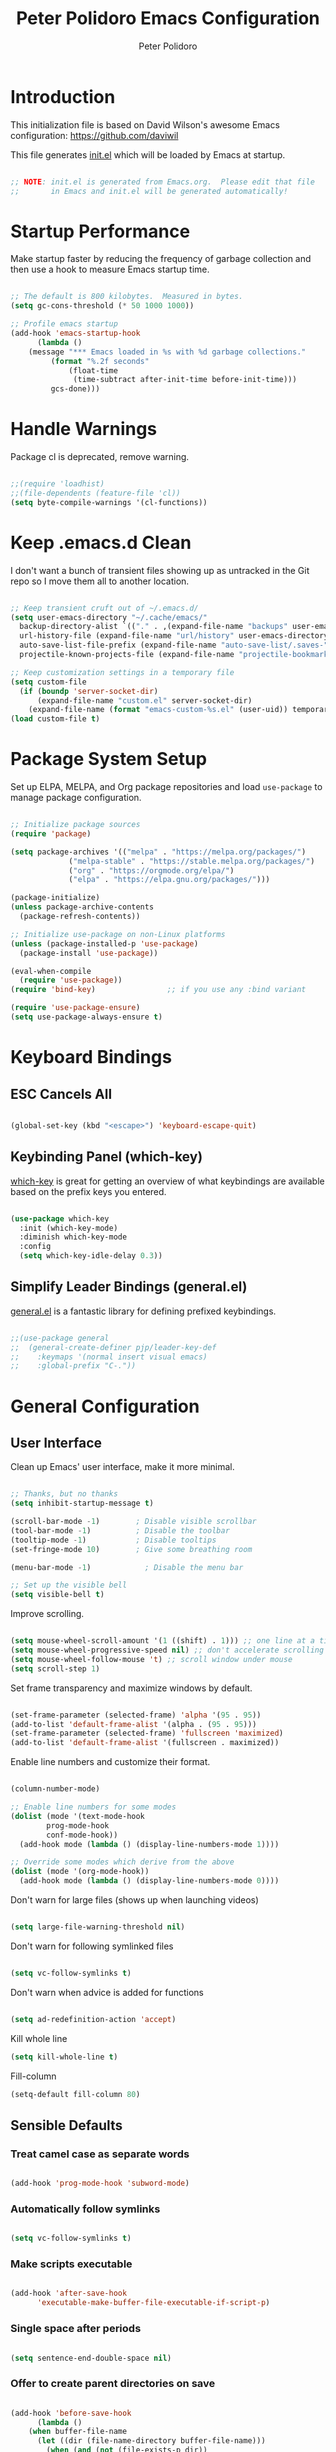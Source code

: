 #+title: Peter Polidoro Emacs Configuration
#+AUTHOR: Peter Polidoro
#+EMAIL: peterpolidoro@gmail.com
#+PROPERTY: header-args:emacs-lisp :tangle ./init.el :mkdirp yes

* Introduction
  
  This initialization file is based on David Wilson's awesome Emacs configuration: https://github.com/daviwil

  This file generates [[file:init.el][init.el]] which will be loaded by Emacs at startup.

  #+begin_src emacs-lisp

    ;; NOTE: init.el is generated from Emacs.org.  Please edit that file
    ;;       in Emacs and init.el will be generated automatically!

  #+end_src

* Startup Performance

  Make startup faster by reducing the frequency of garbage collection and then
  use a hook to measure Emacs startup time.

  #+begin_src emacs-lisp

    ;; The default is 800 kilobytes.  Measured in bytes.
    (setq gc-cons-threshold (* 50 1000 1000))

    ;; Profile emacs startup
    (add-hook 'emacs-startup-hook
	      (lambda ()
		(message "*** Emacs loaded in %s with %d garbage collections."
			 (format "%.2f seconds"
				 (float-time
				  (time-subtract after-init-time before-init-time)))
			 gcs-done)))

  #+end_src

* Handle Warnings

  Package cl is deprecated, remove warning.

  #+begin_src emacs-lisp

    ;;(require 'loadhist)
    ;;(file-dependents (feature-file 'cl))
    (setq byte-compile-warnings '(cl-functions))

  #+end_src

* Keep .emacs.d Clean

  I don't want a bunch of transient files showing up as untracked in the Git
  repo so I move them all to another location.

  #+begin_src emacs-lisp

    ;; Keep transient cruft out of ~/.emacs.d/
    (setq user-emacs-directory "~/.cache/emacs/"
	  backup-directory-alist `(("." . ,(expand-file-name "backups" user-emacs-directory)))
	  url-history-file (expand-file-name "url/history" user-emacs-directory)
	  auto-save-list-file-prefix (expand-file-name "auto-save-list/.saves-" user-emacs-directory)
	  projectile-known-projects-file (expand-file-name "projectile-bookmarks.eld" user-emacs-directory))

    ;; Keep customization settings in a temporary file
    (setq custom-file
	  (if (boundp 'server-socket-dir)
	      (expand-file-name "custom.el" server-socket-dir)
	    (expand-file-name (format "emacs-custom-%s.el" (user-uid)) temporary-file-directory)))
    (load custom-file t)

  #+end_src

* Package System Setup

  Set up ELPA, MELPA, and Org package repositories and load =use-package= to
  manage package configuration.

  #+begin_src emacs-lisp

    ;; Initialize package sources
    (require 'package)

    (setq package-archives '(("melpa" . "https://melpa.org/packages/")
			     ("melpa-stable" . "https://stable.melpa.org/packages/")
			     ("org" . "https://orgmode.org/elpa/")
			     ("elpa" . "https://elpa.gnu.org/packages/")))

    (package-initialize)
    (unless package-archive-contents
      (package-refresh-contents))

    ;; Initialize use-package on non-Linux platforms
    (unless (package-installed-p 'use-package)
      (package-install 'use-package))

    (eval-when-compile
      (require 'use-package))
    (require 'bind-key)                ;; if you use any :bind variant

    (require 'use-package-ensure)
    (setq use-package-always-ensure t)

  #+end_src

* Keyboard Bindings

** ESC Cancels All

   #+begin_src emacs-lisp

     (global-set-key (kbd "<escape>") 'keyboard-escape-quit)

   #+end_src

** Keybinding Panel (which-key)

   [[https://github.com/justbur/emacs-which-key][which-key]] is great for getting an overview of what keybindings are available
   based on the prefix keys you entered.

   #+begin_src emacs-lisp

     (use-package which-key
       :init (which-key-mode)
       :diminish which-key-mode
       :config
       (setq which-key-idle-delay 0.3))

   #+end_src

** Simplify Leader Bindings (general.el)

   [[https://github.com/noctuid/general.el][general.el]] is a fantastic library for defining prefixed keybindings.

   #+begin_src emacs-lisp

     ;;(use-package general
     ;;  (general-create-definer pjp/leader-key-def
     ;;    :keymaps '(normal insert visual emacs)
     ;;    :global-prefix "C-."))

   #+end_src

* General Configuration

** User Interface

   Clean up Emacs' user interface, make it more minimal.

   #+begin_src emacs-lisp

     ;; Thanks, but no thanks
     (setq inhibit-startup-message t)

     (scroll-bar-mode -1)        ; Disable visible scrollbar
     (tool-bar-mode -1)          ; Disable the toolbar
     (tooltip-mode -1)           ; Disable tooltips
     (set-fringe-mode 10)        ; Give some breathing room

     (menu-bar-mode -1)            ; Disable the menu bar

     ;; Set up the visible bell
     (setq visible-bell t)

   #+end_src

   Improve scrolling.

   #+begin_src emacs-lisp

     (setq mouse-wheel-scroll-amount '(1 ((shift) . 1))) ;; one line at a time
     (setq mouse-wheel-progressive-speed nil) ;; don't accelerate scrolling
     (setq mouse-wheel-follow-mouse 't) ;; scroll window under mouse
     (setq scroll-step 1)

   #+end_src

   Set frame transparency and maximize windows by default.

   #+begin_src emacs-lisp

     (set-frame-parameter (selected-frame) 'alpha '(95 . 95))
     (add-to-list 'default-frame-alist '(alpha . (95 . 95)))
     (set-frame-parameter (selected-frame) 'fullscreen 'maximized)
     (add-to-list 'default-frame-alist '(fullscreen . maximized))

   #+end_src

   Enable line numbers and customize their format.

   #+begin_src emacs-lisp

     (column-number-mode)

     ;; Enable line numbers for some modes
     (dolist (mode '(text-mode-hook
		     prog-mode-hook
		     conf-mode-hook))
       (add-hook mode (lambda () (display-line-numbers-mode 1))))

     ;; Override some modes which derive from the above
     (dolist (mode '(org-mode-hook))
       (add-hook mode (lambda () (display-line-numbers-mode 0))))

   #+end_src

   Don't warn for large files (shows up when launching videos)

   #+begin_src emacs-lisp

     (setq large-file-warning-threshold nil)

   #+end_src

   Don't warn for following symlinked files

   #+begin_src emacs-lisp

     (setq vc-follow-symlinks t)

   #+end_src

   Don't warn when advice is added for functions

   #+begin_src emacs-lisp

     (setq ad-redefinition-action 'accept)

   #+end_src

   Kill whole line

   #+BEGIN_SRC emacs-lisp
     (setq kill-whole-line t)
   #+END_SRC

   Fill-column

   #+BEGIN_SRC emacs-lisp
     (setq-default fill-column 80)
   #+END_SRC

** Sensible Defaults

*** Treat camel case as separate words

   #+begin_src emacs-lisp

     (add-hook 'prog-mode-hook 'subword-mode)

   #+end_src

*** Automatically follow symlinks

   #+begin_src emacs-lisp
     
     (setq vc-follow-symlinks t)

   #+end_src

*** Make scripts executable

   #+begin_src emacs-lisp

     (add-hook 'after-save-hook
	       'executable-make-buffer-file-executable-if-script-p)

   #+end_src

*** Single space after periods

   #+begin_src emacs-lisp

     (setq sentence-end-double-space nil)

   #+end_src

*** Offer to create parent directories on save

   #+begin_src emacs-lisp

     (add-hook 'before-save-hook
	       (lambda ()
		 (when buffer-file-name
		   (let ((dir (file-name-directory buffer-file-name)))
		     (when (and (not (file-exists-p dir))
				(y-or-n-p (format "Directory %s does not exist. Create it?" dir)))
		       (make-directory dir t))))))

   #+end_src

*** Apply changes to higlighted region

   #+begin_src emacs-lisp

     (transient-mark-mode t)

   #+end_src

*** Overwrite selected text

   #+begin_src emacs-lisp

     (delete-selection-mode t)

   #+end_src

*** Refresh buffers when files change

   #+begin_src emacs-lisp

     (global-auto-revert-mode t)

   #+end_src

*** Yank to point on mouse click

   #+begin_src emacs-lisp

     (setq mouse-yank-at-point t)

   #+end_src

*** Ensure files end with newline

   #+begin_src emacs-lisp

     (setq require-final-newline t)

   #+end_src

*** Shorten yes or no

   #+begin_src emacs-lisp

     (fset 'yes-or-no-p 'y-or-n-p)

   #+end_src

*** Confirm closing Emacs

   #+begin_src emacs-lisp

     (setq confirm-kill-emacs 'y-or-n-p)

   #+end_src

*** Bind keys to change text size

   #+begin_src emacs-lisp

     (define-key global-map (kbd "C-+") 'text-scale-increase)
     (define-key global-map (kbd "C-=") 'text-scale-increase)
     (define-key global-map (kbd "C-_") 'text-scale-decrease)
     (define-key global-map (kbd "C--") 'text-scale-decrease)

   #+end_src

** Theme

   #+begin_src emacs-lisp

     (load-theme 'euphoria t t)
     (enable-theme 'euphoria)
     (setq color-theme-is-global t)
     (add-hook 'shell-mode-hook 'ansi-color-for-comint-mode-on)

   #+end_src

** Font

*** Set the font

    I am using the [[https://github.com/tonsky/FiraCode][Fira Code]] and [[https://fonts.google.com/specimen/Cantarell][Cantarell]] fonts for this configuration which
    will more than likely need to be installed on your machine. Both can usually
    be found in the various Linux distro package managers or downloaded from the
    links above.

    #+begin_src emacs-lisp

      ;; You will most likely need to adjust this font size for your system!
      (defvar pjp/default-font-size 120)
      (defvar pjp/default-variable-font-size 120)

      (set-face-attribute 'default nil :font "Fira Code Retina" :height pjp/default-font-size)

      ;; Set the fixed pitch face
      (set-face-attribute 'fixed-pitch nil :font "Fira Code Retina" :height pjp/default-font-size)

      ;; Set the variable pitch face
      (set-face-attribute 'variable-pitch nil :font "Cantarell" :height pjp/default-variable-font-size :weight 'regular)

    #+end_src

*** Enable proper Unicode glyph support

    #+begin_src emacs-lisp

      (defun pjp/replace-unicode-font-mapping (block-name old-font new-font)
	(let* ((block-idx (cl-position-if
			   (lambda (i) (string-equal (car i) block-name))
			   unicode-fonts-block-font-mapping))
	       (block-fonts (cadr (nth block-idx unicode-fonts-block-font-mapping)))
	       (updated-block (cl-substitute new-font old-font block-fonts :test 'string-equal)))
	  (setf (cdr (nth block-idx unicode-fonts-block-font-mapping))
		`(,updated-block))))

      (use-package unicode-fonts
	:custom
	(unicode-fonts-skip-font-groups '(low-quality-glyphs))
	:config
	;; Fix the font mappings to use the right emoji font
	(mapcar
	 (lambda (block-name)
	   (pjp/replace-unicode-font-mapping block-name "Apple Color Emoji" "Noto Color Emoji"))
	 '("Dingbats"
	   "Emoticons"
	   "Miscellaneous Symbols and Pictographs"
	   "Transport and Map Symbols"))
	(unicode-fonts-setup))

    #+end_src

*** Emojis in buffers

    #+begin_src emacs-lisp

      (use-package emojify
	:hook (erc-mode . emojify-mode)
	:commands emojify-mode)

    #+end_src

*** All the icons

    *NOTE:* The first time you load your configuration on a new machine, you'll need to run `M-x all-the-icons-install-fonts` so that icons display correctly.

    #+begin_src emacs-lisp

      (use-package all-the-icons)

    #+end_src

** Mode Line

*** Doom Mode Line

    #+begin_src emacs-lisp

      (use-package doom-modeline
	:init (doom-modeline-mode 1)
	:custom ((doom-modeline-height 15)))

    #+end_src
*** Basic Customization

    #+begin_src emacs-lisp

      (setq display-time-format "%l:%M %p %b %y"
	    display-time-default-load-average nil)

    #+end_src

*** Enable Mode Diminishing

    The [[https://github.com/myrjola/diminish.el][diminish]] package hides pesky minor modes from the modelines.

    #+begin_src emacs-lisp

      (use-package diminish)

    #+end_src

** Notifications

   [[https://github.com/jwiegley/alert][alert]] is a great library for showing notifications from other packages in a
   variety of ways. For now I just use it to surface desktop notifications from
   package code.

   #+begin_src emacs-lisp

     (use-package alert
       :commands alert
       :config
       (setq alert-default-style 'notifications))

   #+end_src

** Auto-Saving Changed Files

   #+begin_src emacs-lisp

     (use-package super-save
       :defer 1
       :diminish super-save-mode
       :config
       (super-save-mode +1)
       (setq super-save-auto-save-when-idle t))

   #+end_src

** Auto-Reverting Changed Files

   #+begin_src emacs-lisp

     (global-auto-revert-mode 1)

   #+end_src

** Highlight Matching Braces

   #+begin_src emacs-lisp

     (use-package paren
       :config
       (set-face-attribute 'show-paren-match-expression nil :background "#363e4a")
       (show-paren-mode 1))

   #+end_src

** Displaying World Time

   =display-time-world= command provides a nice display of the time at a
   specified list of timezones. Nice for working in a team with remote members.

   #+begin_src emacs-lisp

     (setq display-time-world-list
	   '(("America/Los_Angeles" "California")
	     ("America/New_York" "New York")
	     ("Europe/Athens" "Athens")
	     ("Pacific/Auckland" "Auckland")
	     ("Asia/Shanghai" "Shanghai")))
     (setq display-time-world-time-format "%a, %d %b %I:%M %p %Z")

   #+end_src

** TRAMP

   #+begin_src emacs-lisp

     ;; Set default connection mode to SSH
     (setq tramp-default-method "ssh")

   #+end_src

* Stateful Keymaps with Hydra

  #+begin_src emacs-lisp

    (use-package hydra
      :defer 1)

  #+end_src

* Better Completions with Ivy

  I currently use Ivy, Counsel, and Swiper to navigate around files, buffers,
  and projects super quickly.

  #+begin_src emacs-lisp

    (use-package ivy
      :diminish
      :bind (("C-s" . swiper))
      :init
      (ivy-mode 1)
      :config
      (setq ivy-use-virtual-buffers t)
      (setq ivy-wrap t)
      (setq ivy-count-format "(%d/%d) ")
      (setq enable-recursive-minibuffers t)

      ;; Use different regex strategies per completion command
      (push '(completion-at-point . ivy--regex-fuzzy) ivy-re-builders-alist) ;; This doesn't seem to work...
      (push '(swiper . ivy--regex-ignore-order) ivy-re-builders-alist)
      (push '(counsel-M-x . ivy--regex-ignore-order) ivy-re-builders-alist)

      ;; Set minibuffer height for different commands
      (setf (alist-get 'counsel-projectile-ag ivy-height-alist) 15)
      (setf (alist-get 'counsel-projectile-rg ivy-height-alist) 15)
      (setf (alist-get 'swiper ivy-height-alist) 15)
      (setf (alist-get 'counsel-switch-buffer ivy-height-alist) 7))

    (use-package ivy-hydra
      :defer t
      :after hydra)

    (use-package ivy-rich
      :init
      (ivy-rich-mode 1)
      :config
      (setq ivy-format-function #'ivy-format-function-line))

    (use-package counsel
      :bind (("M-x" . counsel-M-x)
	     ("C-x b" . counsel-ibuffer)
	     ("C-x C-f" . counsel-find-file)
	     ("C-M-l" . counsel-imenu)
	     :map minibuffer-local-map
	     ("C-r" . 'counsel-minibuffer-history))
      :custom
      (counsel-linux-app-format-function #'counsel-linux-app-format-function-name-only)
      :config
      (setq ivy-initial-inputs-alist nil)) ;; Don't start searches with ^

    (use-package flx  ;; Improves sorting for fuzzy-matched results
      :defer t
      :init
      (setq ivy-flx-limit 10000))

    (use-package smex ;; Adds M-x recent command sorting for counsel-M-x
      :defer 1
      :after counsel)

    (use-package wgrep)

    (use-package ivy-posframe
      :custom
      (ivy-posframe-width      115)
      (ivy-posframe-min-width  115)
      (ivy-posframe-height     10)
      (ivy-posframe-min-height 10)
      :config
      (setq ivy-posframe-display-functions-alist '((t . ivy-posframe-display-at-frame-center)))
      (setq ivy-posframe-parameters '((parent-frame . nil)
				      (left-fringe . 8)
				      (right-fringe . 8)))
      (ivy-posframe-mode 1))

  #+end_src

* Jumping with Avy

  #+begin_src emacs-lisp

    (use-package avy
      :commands (avy-goto-char avy-goto-word-0 avy-goto-line))

    (use-package avy
      :bind (("C-:" . avy-goto-char)
	     ("C-;" . avy-goto-char-2)
	     ("M-g f" . avy-goto-line)
	     ("M-g w" . avy-goto-word-1)
	     ("M-g e" . avy-goto-word-0)))

  #+end_src

* Expand Region

  This module is absolutely necessary for working inside of Emacs Lisp files,
  especially when trying to some parent of an expression (like a =setq=).  Makes
  tweaking Org agenda views much less annoying.

  #+begin_src emacs-lisp

    (use-package expand-region
      :bind (("M-[" . er/expand-region)
	     ("C-(" . er/mark-outside-pairs)))

  #+end_src

* File Browsing

** Dired

   #+begin_src emacs-lisp

     (use-package dired
       :ensure nil
       :defer 1
       :hook (dired-mode . dired-hide-details-mode)
       :bind (:map dired-mode-map
		   ("C-b" . dired-single-up-directory)
		   ("C-f" . dired-single-buffer))
       :commands (dired dired-jump)
       :config
       (setq dired-listing-switches "-agho --group-directories-first"
	     dired-omit-verbose nil)

       (use-package all-the-icons-dired
	 :hook (dired-mode . all-the-icons-dired-mode)))

#+end_src

** Opening Files Externally

#+begin_src emacs-lisp

  (use-package openwith
    :config
    (setq openwith-associations
      (list
        (list (openwith-make-extension-regexp
               '("mpg" "mpeg" "mp3" "mp4"
                 "avi" "wmv" "wav" "mov" "flv"
                 "ogm" "ogg" "mkv"))
               "mpv"
               '(file))
        (list (openwith-make-extension-regexp
               '("xbm" "pbm" "pgm" "ppm" "pnm"
                 "png" "gif" "bmp" "tif" "jpeg")) ;; Removed jpg because Telega was
                                                  ;; causing feh to be opened...
               "feh"
               '(file))
        (list (openwith-make-extension-regexp
               '("pdf"))
               "zathura"
               '(file))))
    (openwith-mode 1))

#+end_src

* Org Mode

  Set up Org Mode with a baseline configuration.  The following sections will add more things to it.

  #+begin_src emacs-lisp

    ;; Turn on indentation and auto-fill mode for Org files
    (defun pjp/org-mode-setup ()
      (variable-pitch-mode 1)
      (auto-fill-mode 0)
      (visual-line-mode 1))

    (use-package org
      :defer t
      :hook (org-mode . pjp/org-mode-setup)
      :config
      (setq org-src-fontify-natively t
	    org-src-tab-acts-natively t
	    org-edit-src-content-indentation 2
	    org-hide-block-startup nil
	    org-src-preserve-indentation nil
	    org-startup-folded 'content
	    org-cycle-separator-lines 2)

      (org-babel-do-load-languages
       'org-babel-load-languages
       '((emacs-lisp . t)
	 (ledger . t)))

      ;; NOTE: Subsequent sections are still part of this use-package block!

  #+end_src

** Automatically "Tangle" on Save

   Handy tip from [[https://leanpub.com/lit-config/read#leanpub-auto-configuring-emacs-and--org-mode-for-literate-programming][this book]] on literate programming.

   #+begin_src emacs-lisp

     ;; Since we don't want to disable org-confirm-babel-evaluate all
     ;; of the time, do it around the after-save-hook
     (defun pjp/org-babel-tangle-dont-ask ()
       ;; Dynamic scoping to the rescue
       (let ((org-confirm-babel-evaluate nil))
	 (org-babel-tangle)))

     (add-hook 'org-mode-hook (lambda () (add-hook 'after-save-hook #'pjp/org-babel-tangle-dont-ask
						   'run-at-end 'only-in-org-mode)))

   #+end_src

** Fonts and Bullets

   Set the header font sizes to something more palatable.  A fair amount of inspiration has been taken from [[https://zzamboni.org/post/beautifying-org-mode-in-emacs/][this blog post]].

   #+begin_src emacs-lisp

     (dolist (face '((org-level-1 . 1.2)
		     (org-level-2 . 1.1)
		     (org-level-3 . 1.05)
		     (org-level-4 . 1.0)
		     (org-level-5 . 1.1)
		     (org-level-6 . 1.1)
		     (org-level-7 . 1.1)
		     (org-level-8 . 1.1)))
       (set-face-attribute (car face) nil :font "Cantarell" :weight 'regular :height (cdr face)))

     ;; Make sure org-indent face is available
     (require 'org-indent)

     ;; Ensure that anything that should be fixed-pitch in Org files appears that way
     (set-face-attribute 'org-block nil :foreground nil :inherit 'fixed-pitch)
     (set-face-attribute 'org-code nil   :inherit '(shadow fixed-pitch))
     (set-face-attribute 'org-indent nil :inherit '(org-hide fixed-pitch))
     (set-face-attribute 'org-verbatim nil :inherit '(shadow fixed-pitch))
     (set-face-attribute 'org-special-keyword nil :inherit '(font-lock-comment-face fixed-pitch))
     (set-face-attribute 'org-meta-line nil :inherit '(font-lock-comment-face fixed-pitch))
     (set-face-attribute 'org-checkbox nil :inherit 'fixed-pitch)

   #+end_src

** Block Templates

   These templates enable you to type things like =<el= and then hit =Tab= to expand
   the template.  More documentation can be found at the Org Mode [[https://orgmode.org/manual/Easy-templates.html][Easy Templates]]
   documentation page.

   #+begin_src emacs-lisp

     ;; This is needed as of Org 9.2
     (require 'org-tempo)

     (add-to-list 'org-structure-template-alist '("sh" . "src sh"))
     (add-to-list 'org-structure-template-alist '("el" . "src emacs-lisp"))
     (add-to-list 'org-structure-template-alist '("sc" . "src scheme"))
     (add-to-list 'org-structure-template-alist '("ts" . "src typescript"))
     (add-to-list 'org-structure-template-alist '("py" . "src python"))
     (add-to-list 'org-structure-template-alist '("yaml" . "src yaml"))
     (add-to-list 'org-structure-template-alist '("json" . "src json"))

   #+end_src

** End =use-package org-mode=

   #+begin_src emacs-lisp

     ;; This ends the use-package org-mode block
     )

   #+end_src

* Development

  Configuration for various programming languages and dev tools that I use.

** Git

*** Magit

    https://magit.vc/manual/magit/

    #+begin_src emacs-lisp

      (use-package magit
	:commands (magit-status magit-get-current-branch)
	:custom
	(magit-display-buffer-function #'magit-display-buffer-same-window-except-diff-v1))

      ;; Add a super-convenient global binding for magit-status since
      ;; I use it 8 million times a day
      (global-set-key (kbd "C-M-;") 'magit-status)

    #+end_src

*** Forge

    #+begin_src emacs-lisp

      (use-package forge
	:disabled)

    #+end_src

*** magit-todos

    This is an interesting extension to Magit that shows a TODOs section in your
    git status buffer containing all lines with TODO (or other similar words) in
    files contained within the repo.  More information at the [[https://github.com/alphapapa/magit-todos][GitHub repo]].

    #+begin_src emacs-lisp

      (use-package magit-todos
	:defer t)

    #+end_src

** Projectile

*** Initial Setup

    #+begin_src emacs-lisp

      (use-package projectile
	:diminish projectile-mode
	:config (projectile-mode)
	:bind-keymap
	("C-c p" . projectile-command-map)
	:init
	(when (file-directory-p "~/git")
	  (setq projectile-project-search-path '("~/git")))
	(setq projectile-switch-project-action #'projectile-dired))

      (use-package counsel-projectile
	:after projectile)

    #+end_src

*** Project Configurations

    This section contains project configurations for specific projects that I can't
    drop a =.dir-locals.el= file into.  Documentation on this approach can be found in
    the [[https://www.gnu.org/software/emacs/manual/html_node/elisp/Directory-Local-Variables.html][Emacs manual]].

    #+begin_src emacs-lisp

    #+end_src

** Languages

*** Language Server Support

    #+begin_src emacs-lisp

      (use-package ivy-xref
	:init (if (< emacs-major-version 27)
		  (setq xref-show-xrefs-function #'ivy-xref-show-xrefs)
		(setq xref-show-definitions-function #'ivy-xref-show-defs)))

      (use-package lsp-mode
	:commands lsp
	:hook ((typescript-mode js2-mode web-mode) . lsp)
	:bind (:map lsp-mode-map
		    ("TAB" . completion-at-point)))

      (use-package lsp-ui
	:hook (lsp-mode . lsp-ui-mode)
	:config
	(setq lsp-ui-sideline-enable t)
	(setq lsp-ui-sideline-show-hover nil)
	(setq lsp-ui-doc-position 'bottom)
	(lsp-ui-doc-show))

    #+end_src

*** Debug Adapter Support

    Not so convinced about this yet.

    #+begin_src emacs-lisp

      ;; (use-package dap-mode
      ;;   :ensure t
      ;;   :hook (lsp-mode . dap-mode)
      ;;   :config
      ;;   (dap-ui-mode 1)
      ;;   (dap-tooltip-mode 1)
      ;;   (require 'dap-node)
      ;;   (dap-node-setup)

      ;;   (dap-register-debug-template "Node: Attach"
      ;;     (list :type "node"
      ;;           :cwd nil
      ;;           :request "attach"
      ;;           :program nil
      ;;           :port 9229
      ;;           :name "Node::Run")))

    #+end_src

*** TypeScript and JavaScript

    Set up nvm so that we can manage Node versions

    #+begin_src emacs-lisp

      (use-package nvm
	:defer t)

    #+end_src

    Configure TypeScript and JavaScript language modes

    #+begin_src emacs-lisp

      (use-package typescript-mode
	:mode "\\.ts\\'"
	:config
	(setq typescript-indent-level 2))

      (defun pjp/set-js-indentation ()
	(setq js-indent-level 2)
	(setq-default tab-width 2))

      (use-package js2-mode
	:mode "\\.jsx?\\'"
	:config
	;; Use js2-mode for Node scripts
	(add-to-list 'magic-mode-alist '("#!/usr/bin/env node" . js2-mode))

	;; Don't use built-in syntax checking
	(setq js2-mode-show-strict-warnings nil)

	;; Set up proper indentation in JavaScript and JSON files
	(add-hook 'js2-mode-hook #'pjp/set-js-indentation)
	(add-hook 'json-mode-hook #'pjp/set-js-indentation))

      (use-package prettier-js
	:hook ((js2-mode . prettier-js-mode)
	       (typescript-mode . prettier-js-mode))
	:config
	(setq prettier-js-show-errors nil))

    #+end_src

*** C/C++

    #+begin_src emacs-lisp

      (use-package ccls
	:hook ((c-mode c++-mode objc-mode cuda-mode) .
	       (lambda () (require 'ccls) (lsp))))

    #+end_src

*** Emacs Lisp

    #+begin_src emacs-lisp

      (add-hook 'emacs-lisp-mode-hook #'flycheck-mode)

      (use-package helpful
	:ensure t
	:custom
	(counsel-describe-function-function #'helpful-callable)
	(counsel-describe-variable-function #'helpful-variable)
	:bind
	([remap describe-function] . counsel-describe-function)
	([remap describe-command] . helpful-command)
	([remap describe-variable] . counsel-describe-variable)
	([remap describe-key] . helpful-key))

    #+end_src

*** Markdown

    #+begin_src emacs-lisp

      (use-package markdown-mode
	:pin melpa-stable
	:mode "\\.md\\'"
	:config
	(setq markdown-command "marked")
	(defun pjp/set-markdown-header-font-sizes ()
	  (dolist (face '((markdown-header-face-1 . 1.2)
			  (markdown-header-face-2 . 1.1)
			  (markdown-header-face-3 . 1.0)
			  (markdown-header-face-4 . 1.0)
			  (markdown-header-face-5 . 1.0)))
	    (set-face-attribute (car face) nil :weight 'normal :height (cdr face))))

	(defun pjp/markdown-mode-hook ()
	  (pjp/set-markdown-header-font-sizes))

	(add-hook 'markdown-mode-hook 'pjp/markdown-mode-hook))

    #+end_src

*** HTML

    #+begin_src emacs-lisp

      (use-package web-mode
	:mode "(\\.\\(html?\\|ejs\\|tsx\\|jsx\\)\\'"
	:config
	(setq-default web-mode-code-indent-offset 2)
	(setq-default web-mode-markup-indent-offset 2)
	(setq-default web-mode-attribute-indent-offset 2))

      ;; 1. Start the server with `httpd-start'
      ;; 2. Use `impatient-mode' on any buffer
      (use-package impatient-mode
	:ensure t)

      (use-package skewer-mode
	:ensure t)

    #+end_src

*** YAML

    #+begin_src emacs-lisp

      (use-package yaml-mode
	:mode "\\.ya?ml\\'")

    #+end_src

** Productivity

*** Syntax checking with Flycheck

    #+begin_src emacs-lisp

      (use-package flycheck
	:defer t
	:hook (lsp-mode . flycheck-mode))

    #+end_src

*** Snippets

    #+begin_src emacs-lisp

      (use-package yasnippet
	:hook (prog-mode . yas-minor-mode)
	:config
	(yas-reload-all))

    #+end_src

*** Smart Parens

    #+begin_src emacs-lisp

      (use-package smartparens
	:hook (prog-mode . smartparens-mode))

    #+end_src

*** Rainbow Delimiters

    #+begin_src emacs-lisp

      (use-package rainbow-delimiters
	:hook (prog-mode . rainbow-delimiters-mode))

    #+end_src

*** Rainbow Mode

    Sets the background of HTML color strings in buffers to be the color mentioned.

    #+begin_src emacs-lisp

      (use-package rainbow-mode
	:defer t
	:hook (org-mode
	       emacs-lisp-mode
	       web-mode
	       typescript-mode
	       js2-mode))

    #+end_src


